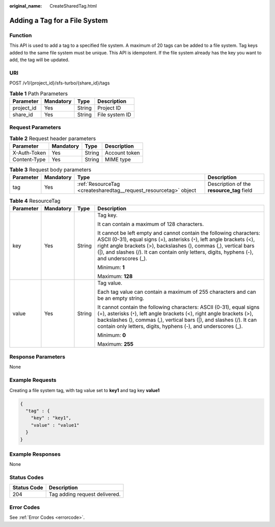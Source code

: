 :original_name: CreateSharedTag.html

.. _CreateSharedTag:

Adding a Tag for a File System
==============================

Function
--------

This API is used to add a tag to a specified file system. A maximum of 20 tags can be added to a file system. Tag keys added to the same file system must be unique. This API is idempotent. If the file system already has the key you want to add, the tag will be updated.

URI
---

POST /v1/{project_id}/sfs-turbo/{share_id}/tags

.. table:: **Table 1** Path Parameters

   ========== ========= ====== ==============
   Parameter  Mandatory Type   Description
   ========== ========= ====== ==============
   project_id Yes       String Project ID
   share_id   Yes       String File system ID
   ========== ========= ====== ==============

Request Parameters
------------------

.. table:: **Table 2** Request header parameters

   ============ ========= ====== =============
   Parameter    Mandatory Type   Description
   ============ ========= ====== =============
   X-Auth-Token Yes       String Account token
   Content-Type Yes       String MIME type
   ============ ========= ====== =============

.. table:: **Table 3** Request body parameters

   +-----------+-----------+------------------------------------------------------------------+-------------------------------------------+
   | Parameter | Mandatory | Type                                                             | Description                               |
   +===========+===========+==================================================================+===========================================+
   | tag       | Yes       | :ref:`ResourceTag <createsharedtag__request_resourcetag>` object | Description of the **resource_tag** field |
   +-----------+-----------+------------------------------------------------------------------+-------------------------------------------+

.. _createsharedtag__request_resourcetag:

.. table:: **Table 4** ResourceTag

   +-----------------+-----------------+-----------------+------------------------------------------------------------------------------------------------------------------------------------------------------------------------------------------------------------------------------------------------------------------------------------------------------------------+
   | Parameter       | Mandatory       | Type            | Description                                                                                                                                                                                                                                                                                                      |
   +=================+=================+=================+==================================================================================================================================================================================================================================================================================================================+
   | key             | Yes             | String          | Tag key.                                                                                                                                                                                                                                                                                                         |
   |                 |                 |                 |                                                                                                                                                                                                                                                                                                                  |
   |                 |                 |                 | It can contain a maximum of 128 characters.                                                                                                                                                                                                                                                                      |
   |                 |                 |                 |                                                                                                                                                                                                                                                                                                                  |
   |                 |                 |                 | It cannot be left empty and cannot contain the following characters: ASCII (0-31), equal signs (=), asterisks (``*``), left angle brackets (<), right angle brackets (>), backslashes (), commas (,), vertical bars (|), and slashes (/). It can contain only letters, digits, hyphens (-), and underscores (_). |
   |                 |                 |                 |                                                                                                                                                                                                                                                                                                                  |
   |                 |                 |                 | Minimum: **1**                                                                                                                                                                                                                                                                                                   |
   |                 |                 |                 |                                                                                                                                                                                                                                                                                                                  |
   |                 |                 |                 | Maximum: **128**                                                                                                                                                                                                                                                                                                 |
   +-----------------+-----------------+-----------------+------------------------------------------------------------------------------------------------------------------------------------------------------------------------------------------------------------------------------------------------------------------------------------------------------------------+
   | value           | Yes             | String          | Tag value.                                                                                                                                                                                                                                                                                                       |
   |                 |                 |                 |                                                                                                                                                                                                                                                                                                                  |
   |                 |                 |                 | Each tag value can contain a maximum of 255 characters and can be an empty string.                                                                                                                                                                                                                               |
   |                 |                 |                 |                                                                                                                                                                                                                                                                                                                  |
   |                 |                 |                 | It cannot contain the following characters: ASCII (0-31), equal signs (=), asterisks (``*``), left angle brackets (<), right angle brackets (>), backslashes (), commas (,), vertical bars (|), and slashes (/). It can contain only letters, digits, hyphens (-), and underscores (_).                          |
   |                 |                 |                 |                                                                                                                                                                                                                                                                                                                  |
   |                 |                 |                 | Minimum: **0**                                                                                                                                                                                                                                                                                                   |
   |                 |                 |                 |                                                                                                                                                                                                                                                                                                                  |
   |                 |                 |                 | Maximum: **255**                                                                                                                                                                                                                                                                                                 |
   +-----------------+-----------------+-----------------+------------------------------------------------------------------------------------------------------------------------------------------------------------------------------------------------------------------------------------------------------------------------------------------------------------------+

Response Parameters
-------------------

None

Example Requests
----------------

Creating a file system tag, with tag value set to **key1** and tag key **value1**

.. code-block::

   {
     "tag" : {
       "key" : "key1",
       "value" : "value1"
     }
   }

Example Responses
-----------------

None

Status Codes
------------

=========== =============================
Status Code Description
=========== =============================
204         Tag adding request delivered.
=========== =============================

Error Codes
-----------

See :ref:`Error Codes <errorcode>`.

